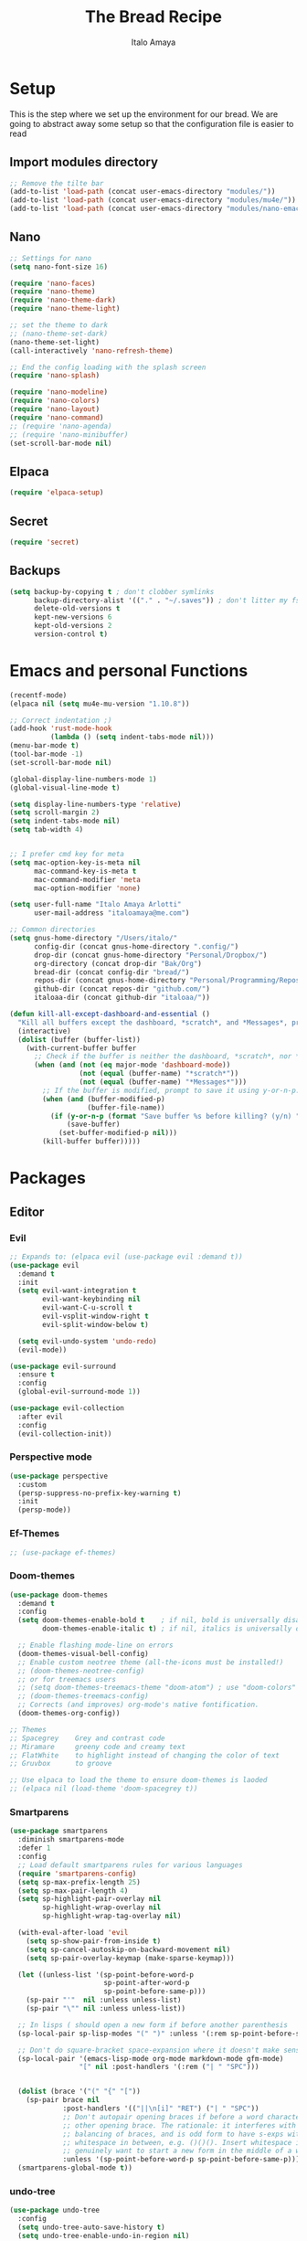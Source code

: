 #+title: The Bread Recipe
#+AUTHOR: Italo Amaya
#+Description: This is my personal emacs config. I have called it bread :) I used DT's configuration to start out and make my own. Now this configuration has code of rougier/nano-emacs which looked so nice I decided to implement it in my configuration and from everywhere.

* Setup
This is the step where we set up the environment for our bread. We are going to abstract away some setup so that the configuration file is easier to read
** Import modules directory
#+begin_src emacs-lisp
;; Remove the tilte bar
(add-to-list 'load-path (concat user-emacs-directory "modules/"))
(add-to-list 'load-path (concat user-emacs-directory "modules/mu4e/"))
(add-to-list 'load-path (concat user-emacs-directory "modules/nano-emacs/"))
#+end_src

** Nano
#+begin_src emacs-lisp
;; Settings for nano
(setq nano-font-size 16)

(require 'nano-faces)
(require 'nano-theme)
(require 'nano-theme-dark)
(require 'nano-theme-light)

;; set the theme to dark
;; (nano-theme-set-dark)
(nano-theme-set-light)
(call-interactively 'nano-refresh-theme)

;; End the config loading with the splash screen
(require 'nano-splash)

(require 'nano-modeline)
(require 'nano-colors)
(require 'nano-layout)
(require 'nano-command)
;; (require 'nano-agenda)
;; (require 'nano-minibuffer)
(set-scroll-bar-mode nil)
#+end_src

** Elpaca
#+begin_src emacs-lisp
(require 'elpaca-setup)
#+end_src
** Secret
#+begin_src emacs-lisp
(require 'secret)
#+end_src
** Backups
#+begin_src emacs-lisp
(setq backup-by-copying t ; don't clobber symlinks
      backup-directory-alist '(("." . "~/.saves")) ; don't litter my fs tree
      delete-old-versions t
      kept-new-versions 6
      kept-old-versions 2
      version-control t)
#+end_src

* Emacs and personal Functions
#+begin_src emacs-lisp
(recentf-mode)
(elpaca nil (setq mu4e-mu-version "1.10.8"))

;; Correct indentation ;)
(add-hook 'rust-mode-hook
          (lambda () (setq indent-tabs-mode nil)))
(menu-bar-mode t)
(tool-bar-mode -1)
(set-scroll-bar-mode nil)

(global-display-line-numbers-mode 1)
(global-visual-line-mode t)

(setq display-line-numbers-type 'relative)
(setq scroll-margin 2)
(setq indent-tabs-mode nil)
(setq tab-width 4)


;; I prefer cmd key for meta
(setq mac-option-key-is-meta nil
      mac-command-key-is-meta t
      mac-command-modifier 'meta
      mac-option-modifier 'none)

(setq user-full-name "Italo Amaya Arlotti"
      user-mail-address "italoamaya@me.com")

;; Common directories
(setq gnus-home-directory "/Users/italo/"
      config-dir (concat gnus-home-directory ".config/")
      drop-dir (concat gnus-home-directory "Personal/Dropbox/")
      org-directory (concat drop-dir "Bak/Org")
      bread-dir (concat config-dir "bread/")
      repos-dir (concat gnus-home-directory "Personal/Programming/Repos/")
      github-dir (concat repos-dir "github.com/")
      italoaa-dir (concat github-dir "italoaa/"))

(defun kill-all-except-dashboard-and-essential ()
  "Kill all buffers except the dashboard, *scratch*, and *Messages*, prompting to save unsaved buffers with y or n."
  (interactive)
  (dolist (buffer (buffer-list))
    (with-current-buffer buffer
      ;; Check if the buffer is neither the dashboard, *scratch*, nor *Messages*.
      (when (and (not (eq major-mode 'dashboard-mode))
                 (not (equal (buffer-name) "*scratch*"))
                 (not (equal (buffer-name) "*Messages*")))
        ;; If the buffer is modified, prompt to save it using y-or-n-p.
        (when (and (buffer-modified-p)
                   (buffer-file-name))
          (if (y-or-n-p (format "Save buffer %s before killing? (y/n) " (buffer-name)))
              (save-buffer)
            (set-buffer-modified-p nil)))
        (kill-buffer buffer)))))

#+end_src

* Packages
** Editor
*** Evil
#+begin_src emacs-lisp
;; Expands to: (elpaca evil (use-package evil :demand t))
(use-package evil
  :demand t
  :init
  (setq evil-want-integration t
        evil-want-keybinding nil
        evil-want-C-u-scroll t
        evil-vsplit-window-right t
        evil-split-window-below t)

  (setq evil-undo-system 'undo-redo)
  (evil-mode))

(use-package evil-surround
  :ensure t
  :config
  (global-evil-surround-mode 1))

(use-package evil-collection
  :after evil
  :config
  (evil-collection-init))
#+end_src
*** Perspective mode
#+begin_src emacs-lisp
(use-package perspective
  :custom
  (persp-suppress-no-prefix-key-warning t)
  :init
  (persp-mode))
#+end_src
*** Ef-Themes
#+begin_src emacs-lisp
;; (use-package ef-themes)
#+end_src
*** Doom-themes
#+begin_src emacs-lisp
(use-package doom-themes
  :demand t
  :config
  (setq doom-themes-enable-bold t    ; if nil, bold is universally disabled
        doom-themes-enable-italic t) ; if nil, italics is universally disabled

  ;; Enable flashing mode-line on errors
  (doom-themes-visual-bell-config)
  ;; Enable custom neotree theme (all-the-icons must be installed!)
  ;; (doom-themes-neotree-config)
  ;; or for treemacs users
  ;; (setq doom-themes-treemacs-theme "doom-atom") ; use "doom-colors" for less minimal icon theme
  ;; (doom-themes-treemacs-config)
  ;; Corrects (and improves) org-mode's native fontification.
  (doom-themes-org-config))

;; Themes
;; Spacegrey    Grey and contrast code
;; Miramare     greeny code and creamy text
;; FlatWhite    to highlight instead of changing the color of text
;; Gruvbox      to groove

;; Use elpaca to load the theme to ensure doom-themes is laoded
;; (elpaca nil (load-theme 'doom-spacegrey t))

#+end_src

*** Smartparens
#+begin_src emacs-lisp
(use-package smartparens
  :diminish smartparens-mode
  :defer 1
  :config
  ;; Load default smartparens rules for various languages
  (require 'smartparens-config)
  (setq sp-max-prefix-length 25)
  (setq sp-max-pair-length 4)
  (setq sp-highlight-pair-overlay nil
        sp-highlight-wrap-overlay nil
        sp-highlight-wrap-tag-overlay nil)

  (with-eval-after-load 'evil
    (setq sp-show-pair-from-inside t)
    (setq sp-cancel-autoskip-on-backward-movement nil)
    (setq sp-pair-overlay-keymap (make-sparse-keymap)))

  (let ((unless-list '(sp-point-before-word-p
                       sp-point-after-word-p
                       sp-point-before-same-p)))
    (sp-pair "'"  nil :unless unless-list)
    (sp-pair "\"" nil :unless unless-list))

  ;; In lisps ( should open a new form if before another parenthesis
  (sp-local-pair sp-lisp-modes "(" ")" :unless '(:rem sp-point-before-same-p))

  ;; Don't do square-bracket space-expansion where it doesn't make sense to
  (sp-local-pair '(emacs-lisp-mode org-mode markdown-mode gfm-mode)
                 "[" nil :post-handlers '(:rem ("| " "SPC")))


  (dolist (brace '("(" "{" "["))
    (sp-pair brace nil
             :post-handlers '(("||\n[i]" "RET") ("| " "SPC"))
             ;; Don't autopair opening braces if before a word character or
             ;; other opening brace. The rationale: it interferes with manual
             ;; balancing of braces, and is odd form to have s-exps with no
             ;; whitespace in between, e.g. ()()(). Insert whitespace if
             ;; genuinely want to start a new form in the middle of a word.
             :unless '(sp-point-before-word-p sp-point-before-same-p)))
  (smartparens-global-mode t))

#+end_src

*** undo-tree
#+begin_src emacs-lisp
(use-package undo-tree
  :config
  (setq undo-tree-auto-save-history t)
  (setq undo-tree-enable-undo-in-region nil)
  (setq undo-tree-history-directory-alist '(("." . "~/.config/bread/undo")))
  (define-key evil-normal-state-map (kbd "u") 'undo-tree-undo)
  (define-key evil-normal-state-map (kbd "C-r") 'undo-tree-redo)
  (global-undo-tree-mode 1))
#+end_src
*** Projectile
#+begin_src emacs-lisp
(use-package projectile
  :config
  (projectile-mode 1))

(use-package ag)
(use-package rg)
#+end_src
*** Dired
#+begin_src emacs-lisp
(use-package dired-open
  :config
  (setq dired-open-extensions '(("mkv" . "mpv")
                                ("mp4" . "mpv"))))

(add-hook 'dired-mode-hook 'auto-revert-mode)

(with-eval-after-load 'dired
  (with-eval-after-load 'evil
    ;;(define-key dired-mode-map (kbd "M-p") 'peep-dired)
    (evil-define-key 'normal dired-mode-map (kbd "h") 'dired-up-directory)
    (evil-define-key 'normal dired-mode-map (kbd "l") 'dired-open-file) ; use dired-find-file instead if not using dired-open package
    (evil-define-key 'normal peep-dired-mode-map (kbd "j") 'peep-dired-next-file)
    (evil-define-key 'normal peep-dired-mode-map (kbd "k") 'peep-dired-prev-file)))

(use-package peep-dired
  :after dired
  :hook (evil-normalize-keymaps . peep-dired-hook))
#+end_src
*** Diminish
#+begin_src emacs-lisp
(use-package diminish)
#+end_src
*** magit
#+begin_src emacs-lisp
(use-package magit)
#+end_src
*** hl-todo
#+begin_src emacs-lisp
(use-package hl-todo
  :config
  (global-hl-todo-mode))

#+end_src
*** Vterm
#+begin_src emacs-lisp
(use-package vterm
  :init
  (setq vterm-shell "/usr/local/bin/fish"))

#+end_src
*** Exec path
#+begin_src emacs-lisp
(use-package exec-path-from-shell
 :custom
 (shell-file-name "/usr/local/bin/fish" "This is necessary because some Emacs install overwrite this variable")
 (exec-path-from-shell-variables '("PATH" "MANPATH" "PKG_CONFIG_PATH") "This adds PKG_CONFIG_PATH to the list of variables to grab. I prefer to set the list explicitly so I know exactly what is getting pulled in.")
 :init
 (if (string-equal system-type "darwin")
    (exec-path-from-shell-initialize)))
#+end_src
*** tramp
#+begin_src emacs-lisp
(setq tramp-default-method "ssh")
#+end_src

*** Folding
#+begin_src emacs-lisp

#+end_src
*** EIN
#+begin_src emacs-lisp
(use-package ein)
#+end_src
*** Rest Client
#+begin_src emacs-lisp
(use-package restclient)

#+end_src
** Visual
*** Dashboard
#+begin_src emacs-lisp
(use-package dashboard
  :demand t
  :init
  ;; (setq initial-buffer-choice 'dashboard-open)
  (setq dashboard-set-heading-icons t)
  (setq dashboard-set-file-icons t)
  (setq dashboard-banner-logo-title "Fresh Baked Bread")
  ;;(setq dashboard-startup-banner 'logo) ;; use standard emacs logo as banner
  (setq dashboard-startup-banner (concat user-emacs-directory "bread-logo.png"))  ;; use custom image as banner
  (setq dashboard-center-content t)
  (setq dashboard-items '((recents . 5)
                          (projects . 3)
                          ))
  :custom
  (dashboard-modify-heading-icons '((recents . "file-text")
                            (bookmarks . "book")))
  ;;:config
  ;;(dashboard-setup-startup-hook)
)

#+end_src
*** trasparency
#+begin_src emacs-lisp
(defun transparency (value)
  "Sets the transparency of the frame window. 0=transparent/100=opaque"
  (interactive "nTransparency Value 0 - 100 opaque:")
  (set-frame-parameter (selected-frame) 'alpha value))
#+end_src
*** Olivetti
#+begin_src emacs-lisp
(use-package olivetti
  :after org
  :init
  (setq olivetti-body-width 140)
  ;; :hook (org-mode . olivetti-mode)
  :config
  (display-line-numbers-mode 0))
#+end_src
*** All the icons
#+begin_src emacs-lisp
(use-package all-the-icons
  :demand t
  :if (display-graphic-p))

(use-package all-the-icons-dired
  :hook (dired-mode . (lambda () (all-the-icons-dired-mode t))))
#+end_src
*** Doom modeline
#+begin_src emacs-lisp
(use-package doom-modeline
  :demand t
  ;; :init (doom-modeline-mode 1)
  :config
  (setq doom-modeline-height 35      ;; sets modeline height
        doom-modeline-bar-width 5    ;; sets right bar width
        doom-modeline-buffer-file-name-style 'file-name
        doom-modeline-persp-name t   ;; adds perspective name to modeline
        doom-modeline-persp-icon nil
        doom-modeline-major-mode-color-icon t
        doom-modeline-modal t)) ;; adds folder icon next to persp name

;; How to display icons correctly?

;; nerd-icons are necessary. Then run M-x nerd-icons-install-fonts to install the resource fonts. On Windows, the fonts should be installed manually. nerd-icons supports both GUI and TUI.
#+end_src
*** Rainbow mode
#+begin_src emacs-lisp
(use-package rainbow-mode
  :diminish
  :hook org-mode prog-mode)
#+end_src
*** which-key
#+begin_src emacs-lisp
(use-package which-key
  :init
  (which-key-mode 1)
  :diminish
  :config
  (setq which-key-side-window-location 'bottom
        which-key-sort-order #'which-key-key-order-alpha
        which-key-allow-imprecise-window-fit nil
        which-key-sort-uppercase-first nil
        which-key-add-column-padding 1
        which-key-max-display-columns nil
        which-key-min-display-lines 6
        which-key-side-window-slot -10
        which-key-side-window-max-height 0.25
        which-key-idle-delay 0.8
        which-key-max-description-length 25
        which-key-allow-imprecise-window-fit nil
        which-key-separator " → " ))
#+end_src
*** Popper mode
#+begin_src emacs-lisp
(use-package popper
  :ensure t ; or :straight t
  :init
  (setq popper-reference-buffers
	'("\\*Messages\\*"
	  "Output\\*$"
	  "\\*Async Shell Command\\*"
	  help-mode
	  compilation-mode))
  ;; Match eshell, shell, term and/or vterm buffers
  (setq popper-reference-buffers
	(append popper-reference-buffers
		'("^\\*eshell.*\\*$" eshell-mode ;eshell as a popup
		  "^\\*shell.*\\*$"  shell-mode  ;shell as a popup
		  "^\\*term.*\\*$"   term-mode   ;term as a popup
		  "^\\*vterm.*\\*$"  vterm-mode  ;vterm as a popup
		  )))
  
  (setq popper-group-function #'popper-group-by-projectile) ; projectile projects
  (setq popper-display-control t)  ;This is the DEFAULT behavior
  (popper-mode +1)
  (popper-echo-mode +1)
  :config
  (add-to-list 'display-buffer-alist
	       '("\\*Compilation\\*"
		 (display-buffer-in-side-window)
		 (side . right)
		 (window-width . 80)))
  )
#+end_src
*** Svg tag mode
#+begin_src emacs-lisp
(use-package svg-tag-mode)
#+end_src
*** Yeetube
#+begin_src emacs-lisp
(use-package yeetube
 :elpaca (:host github :repo "https://git.thanosapollo.org/yeetube")
 :config
 )
#+end_src

#+RESULTS:

** General (keybindings)
The keybindings of emacs is like the flour of the bread. Because I come from doom emacs these follow the keybindings from DT's configuration who is also a doom emacs user! [[https://gitlab.com/dwt1/configuring-emacs/-/blob/main/06-cleaning-up-the-config/config.org?ref_type=heads#evil][Original config]].
 
#+begin_src emacs-lisp
(elpaca nil (define-key evil-insert-state-map (kbd " ") 'org-roam-node-insert))


(use-package general
  :config
  (general-evil-setup)

  ;; THis is to go up and down in wrapped lines
  (evil-global-set-key 'motion "j" 'evil-next-visual-line)
  (evil-global-set-key 'motion "k" 'evil-previous-visual-line)

  ;; Popper
  (evil-global-set-key 'normal (kbd "C-t") 'popper-toggle)
  (evil-global-set-key 'insert (kbd "C-t") 'popper-toggle)
  (evil-global-set-key 'normal (kbd "C-<tab>") 'popper-cycle)

  ;; Auto complete with C-SPC
  (evil-global-set-key 'insert (kbd "C-SPC") 'company-complete-common)
  (evil-global-set-key 'normal "\C-s" 'consult-line)
  (elpaca nil (define-key evil-insert-state-map (kbd " ") 'org-roam-node-insert))

  (defun rk/copilot-tab ()
    "Tab command that will complet with copilot if a completion is
available. Otherwise will try company, yasnippet or normal
tab-indent."
    (interactive)
    (or (copilot-accept-completion)
        (indent-for-tab-command)))

  (evil-define-key 'insert copilot-mode-map (kbd "ç") 'copilot-accept-completion)
  (evil-define-key 'insert copilot-mode-map (kbd "<tab>") #'rk/copilot-tab)

  (general-def mu4e-headers-mode-map
    "r" '(mu4e-view-mark-for-read :wk "Mark as read"))

  ;; set up 'RET' as a secondary menu
  (general-create-definer flour/ret-keys
    :states '(normal)
    :keymaps 'org-mode-map
    :prefix "RET"
    :glbal-prefix "C-RET")

  (flour/ret-keys
    "l" '(org-latex-preview :wk "preview latex fragments")
    "s" '(jinx-correct :wk "flyspell Correct word")
    "RET" '(org-open-at-point :wk "org open at point")
    "i" '(org-toggle-inline-images :wk "Show inline images")
    "x" '(org-babel-execute-src-block :wk "Execute a src code block")
    )

  (general-create-definer flour/leader-keys
    :states '(normal insert visual emacs)
    :keymaps 'override
    :prefix "SPC" ;; set leader
    :global-prefix "∫") ;; access leader in insert mode

  (flour/leader-keys
    "SPC" '(find-file :wk "Projectile find file")
    "RET" '(evil-ret :wk "Evil ret")
    "." '(find-file :wk "Find file")
    "j" '(next-buffer :wk "next buffer")
    "k" '(previous-buffer :wk "next buffer")
    "c" '(compile :wk "compile")
    "x" '(org-capture :wk "Org capture")
    "s" '(ff-find-other-file :wk "next buffer")
    "/" '(comment-line :wk "Comment lines"))

  (flour/leader-keys
    "TAB" '(:ignore t :wk "Perspectives")
    "TAB b" '(persp-ivy-switch-buffer :wk "Switch buffer")
    "TAB l" '(persp-switch :wk "Switch Perspective")
    "TAB k" '(persp-switch :wk "Kill Perspective")
    )

  (flour/leader-keys
    "f R" '((lambda () (interactive) (find-file italoaa-dir)) :wk "Find Project")
    "f C" '((lambda () (interactive) (find-file config-dir)) :wk "Find Config")
    "f c" '((lambda () (interactive) (find-file "~/.config/bread/config.org")) :wk "Edit emacs config")
    "f r" '(consult-recent-file :wk "Find recent files")
    "f b" '(consult-buffer :wk "Find buffer")
    )

  (flour/leader-keys
    "b" '(:ignore t :wk "Bookmarks/Buffers")
    "b c" '(clone-indirect-buffer :wk "Create indirect buffer copy in a split")
    "b C" '(clone-indirect-buffer-other-window :wk "Clone indirect buffer in new window")
    "b d" '(bookmark-delete :wk "Delete bookmark")
    "b i" '(ibuffer :wk "Ibuffer")
    "b k" '(kill-this-buffer :wk "Kill this buffer")
    "b K" '(kill-all-except-dashboard-and-essential :wk "Kill All except escential")
    "b l" '(list-bookmarks :wk "List bookmarks")
    "b m" '(bookmark-set :wk "Set bookmark")
    "b n" '(next-buffer :wk "Next buffer")
    "b p" '(previous-buffer :wk "Previous buffer")
    "b r" '(revert-buffer :wk "Reload buffer")
    "b R" '(rename-buffer :wk "Rename buffer")
    "b s" '(basic-save-buffer :wk "Save buffer")
    "b S" '(save-some-buffers :wk "Save multiple buffers")
    "b w" '(bookmark-save :wk "Save current bookmarks to bookmark file"))

  (flour/leader-keys
    "y" '(:ignore t :wk "Yeetube")
    "y RET" '(yeetube-play :wk "Play video")
    "y d" '(yeetube-download-video :wk "Download video")
    "y b" '(yeetube-play-saved-video :wk "Play saved video")
    "y B" '(yeetube-save-video :wk "Save video")
    "y x" '(yeetube-remove-saved-video :wk "Remove saved video")
    "y /" '(yeetube-search :wk "Search")
    "y 0" '(yeetube-toggle-video :wk "Toggle video"))

  (flour/leader-keys
    "d" '(:ignore t :wk "Dired")
    "d d" '(dired :wk "Open dired")
    "d j" '(dired-jump :wk "Dired jump to current")
    "d n" '(neotree-dir :wk "Open directory in neotree")
    "d p" '(peep-dired :wk "Peep-dired"))

  (flour/leader-keys
    "e" '(:ignore t :wk "Eshell/Evaluate")
    "e b" '(eval-buffer :wk "Evaluate elisp in buffer")
    "e d" '(eval-defun :wk "Evaluate defun containing or after point")
    "e e" '(eval-expression :wk "Evaluate and elisp expression")
    "e h" '(counsel-esh-history :which-key "Eshell history")
    "e l" '(eval-last-sexp :wk "Evaluate elisp expression before point")
    "e r" '(eval-region :wk "Evaluate elisp in region")
    "e s" '(eshell :which-key "Eshell"))

  (flour/leader-keys
    "h" '(:ignore t :wk "Help")
    "h a" '(counsel-apropos :wk "Apropos")
    "h b" '(describe-bindings :wk "Describe bindings")
    "h c" '(describe-char :wk "Describe character under cursor")
    "h d" '(:ignore t :wk "Emacs documentation")
    "h d a" '(about-emacs :wk "About Emacs")
    "h d d" '(view-emacs-debugging :wk "View Emacs debugging")
    "h d f" '(view-emacs-FAQ :wk "View Emacs FAQ")
    "h d m" '(info-emacs-manual :wk "The Emacs manual")
    "h d n" '(view-emacs-news :wk "View Emacs news")
    "h d o" '(describe-distribution :wk "How to obtain Emacs")
    "h d p" '(view-emacs-problems :wk "View Emacs problems")
    "h d t" '(view-emacs-todo :wk "View Emacs todo")
    "h d w" '(describe-no-warranty :wk "Describe no warranty")
    "h e" '(view-echo-area-messages :wk "View echo area messages")
    "h f" '(describe-function :wk "Describe function")
    "h F" '(describe-face :wk "Describe face")
    "h g" '(describe-gnu-project :wk "Describe GNU Project")
    "h i" '(info :wk "Info")
    "h I" '(describe-input-method :wk "Describe input method")
    "h k" '(describe-key :wk "Describe key")
    "h l" '(view-lossage :wk "Display recent keystrokes and the commands run")
    "h L" '(describe-language-environment :wk "Describe language environment")
    "h m" '(describe-mode :wk "Describe mode")
    "h r" '(:ignore t :wk "Reload")
    "h r r" '((lambda () (interactive)
                (load-file "~/.config/emacs/init.el")
                (ignore (elpaca-process-queues)))
              :wk "Reload emacs config")
    "h t" '(load-theme :wk "Load theme")
    "h v" '(describe-variable :wk "Describe variable")
    "h w" '(where-is :wk "Prints keybinding for command if set")
    "h x" '(describe-command :wk "Display full documentation for command"))

  (flour/leader-keys
    "m" '(:ignore t :wk "Org")
    "m a" '(org-agenda :wk "Org agenda")
    "m e" '(org-export-dispatch :wk "Org export dispatch")
    "m i" '(org-toggle-item :wk "Org toggle item")
    "m t" '(org-todo :wk "Org todo")
    "m B" '(org-babel-tangle :wk "Org babel tangle")
    "m T" '(org-todo-list :wk "Org todo list")

    "m c" '(:ignore t :wk "Org Clock")
    "m c i" '(org-clock-in :wk "Org clock in")
    "m c o" '(org-clock-out :wk "Org clock out")
    "m c g" '(org-clock-goto :wk "Org clock goto")
    "m c r" '(org-clock-report :wk "Org clock report")
    )

  (flour/leader-keys
    "m b" '(:ignore t :wk "Tables")
    "m b -" '(org-table-insert-hline :wk "Insert hline in table"))

  (flour/leader-keys
    "m d" '(:ignore t :wk "Date/deadline")
    "m d t" '(org-time-stamp :wk "Org time stamp"))

  (flour/leader-keys
    "p" '(projectile-command-map :wk "Projectile"))

  (flour/leader-keys
    "t" '(:ignore t :wk "Toggle")
    "t f" '(flycheck-mode :wk "Toggle flycheck")
    "t l" '(display-line-numbers-mode :wk "Toggle line numbers")
    "t r" '(rainbow-mode :wk "Toggle rainbow mode")
    "t t" '(visual-line-mode :wk "Toggle truncated lines")
    "t i" '(org-toggle-inline-images :wk "toggle inline images"))

  (flour/leader-keys
    "f" '(:ignore t :wk "File")
    "f s" #'save-buffer)

  (flour/leader-keys
    "n" '(:ignore t :wk "Roam notes")
    "n i" '(org-roam-node-insert :wk "Insert node at point")
    "n u" '(org-roam-ui-open :wk "Insert node at point")
    "n p" '(org-download-clipboard :wk "Paste Image from clipboard")
    "n a" '(org-roam-alias-add :wk "Add an alias")
    "n t" '(org-roam-tag-add :wk "Add a tag")
    "n T" '(org-roam-tag-remove :wk "Remove a tag")
    "n A" '(org-roam-alias-remove :wk "Remove an alias")
    "n s" '(org-narrow-to-subtree :wk "Narrow focus to subtree")
    "n w" '(widen :wk "Widen focus")
    "n f" '(org-roam-node-find :wk "Find node"))

  (flour/leader-keys
    "l" '(:ignore t :wk "Windows")
    ;; Window splits
    "l r" '(lsp-rename :wk "Lsp Rename")
    "l R" '(lsp-find-references :wk "Lsp Find references")
    "l d" '(lsp-find-definition :wk "Lsp Find definitioin")
    "l D" '(lsp-find-declaration :wk "Lsp Find declaration")
    )

  (flour/leader-keys
    "w" '(:ignore t :wk "Windows")
    ;; Window splits
    "w c" '(evil-window-delete :wk "Close window")
    "w n" '(evil-window-new :wk "New window")
    "w s" '(evil-window-split :wk "Horizontal split window")
    "w v" '(evil-window-vsplit :wk "Vertical split window")
    ;; Window motions
    "w h" '(evil-window-left :wk "Window left")
    "w j" '(evil-window-down :wk "Window down")
    "w k" '(evil-window-up :wk "Window up")
    "w l" '(evil-window-right :wk "Window right")
    "w w" '(evil-window-next :wk "Goto next window")
    ;; Move Windows
    "w H" '(buf-move-left :wk "Buffer move left")
    "w J" '(buf-move-down :wk "Buffer move down")
    "w K" '(buf-move-up :wk "Buffer move up")
    "w L" '(buf-move-right :wk "Buffer move right"))

  (flour/leader-keys
    "g" '(:ignore t :wk "Git")
    "g g" '(magit :wk "Magit"))

  ;;   (general-define-key
  ;;    :state '(normal vis)
  ;;    "u" '(nil)
  ;;    "C-r" 'undo-tree-redo)

  (general-define-key)
  )

;; (evil-define-key 'normal dired-mode-map (kbd "C-u") #'evil-scroll-up)
#+end_src

#+RESULTS:

** Completion and lsp
*** Jinx
#+begin_src emacs-lisp
(use-package jinx
  :hook (emacs-startup . global-jinx-mode))
#+end_src
*** Cape
#+begin_src emacs-lisp
(use-package cape
  ;; Bind dedicated completion commands
  ;; Alternative prefix keys: C-c p, M-p, M-+, ...
  ;;:bind (("C-c p p" . completion-at-point) ;; capf
  ;;       ("C-c p t" . complete-tag)        ;; etags
  ;;       ("C-c p d" . cape-dabbrev)        ;; or dabbrev-completion
  ;;       ("C-c p h" . cape-history)
  ;;       ("C-c p f" . cape-file)
  ;;       ("C-c p k" . cape-keyword)
  ;;       ("C-c p s" . cape-elisp-symbol)
  ;;       ("C-c p e" . cape-elisp-block)
  ;;       ("C-c p a" . cape-abbrev)
  ;;       ("C-c p l" . cape-line)
  ;;       ("C-c p w" . cape-dict)
  ;;       ("C-c p :" . cape-emoji)
  ;;       ("C-c p \\" . cape-tex)
  ;;       ("C-c p _" . cape-tex)
  ;;       ("C-c p ^" . cape-tex)
  ;;       ("C-c p &" . cape-sgml)
  ;;       ("C-c p r" . cape-rfc1345))
  :init
  ;; Add to the global default value of `completion-at-point-functions' which is
  ;; used by `completion-at-point'.  The order of the functions matters, the
  ;; first function returning a result wins.  Note that the list of buffer-local
  ;; completion functions takes precedence over the global list.
  (add-to-list 'completion-at-point-functions #'cape-dabbrev)
  (add-to-list 'completion-at-point-functions #'cape-file)
  (add-to-list 'completion-at-point-functions #'cape-elisp-block)
  ;;(add-to-list 'completion-at-point-functions #'cape-history)
  ;;(add-to-list 'completion-at-point-functions #'cape-keyword)
  ;;(add-to-list 'completion-at-point-functions #'cape-tex)
  ;;(add-to-list 'completion-at-point-functions #'cape-sgml)
  ;;(add-to-list 'completion-at-point-functions #'cape-rfc1345)
  ;;(add-to-list 'completion-at-point-functions #'cape-abbrev)
  ;;(add-to-list 'completion-at-point-functions #'cape-dict)
  ;;(add-to-list 'completion-at-point-functions #'cape-elisp-symbol)
  ;;(add-to-list 'completion-at-point-functions #'cape-line)
)

#+end_src
*** Vertico consult and marginalia 
#+begin_src emacs-lisp
(use-package vertico
  :init
  (vertico-mode)

  ;; Different scroll margin
  ;; (setq vertico-scroll-margin 0)

  ;; Show more candidates
  ;; (setq vertico-count 20)

  ;; Grow and shrink the Vertico minibuffer
  (setq vertico-resize t)

  ;; Optionally enable cycling for `vertico-next' and `vertico-previous'.
  ;; (setq vertico-cycle t)
  )

(use-package nano-vertico
 :elpaca (:host github :repo "rougier/nano-vertico" :files ("nano-vertico.el"))
 :ensure t
 :config
 ;; (nano-vertico-mode 1)
)

(use-package consult
  ;; Enable automatic preview at point in the *Completions* buffer. This is
  ;; relevant when you use the default completion UI.
  :hook (completion-list-mode . consult-preview-at-point-mode)

  ;; The :init configuration is always executed (Not lazy)
  :init

  ;; Optionally configure the register formatting. This improves the register
  ;; preview for `consult-register', `consult-register-load',
  ;; `consult-register-store' and the Emacs built-ins.
  (setq register-preview-delay 0.5
        register-preview-function #'consult-register-format)

  ;; Optionally tweak the register preview window.
  ;; This adds thin lines, sorting and hides the mode line of the window.
  (advice-add #'register-preview :override #'consult-register-window)

  ;; Use Consult to select xref locations with preview
  (setq xref-show-xrefs-function #'consult-xref
        xref-show-definitions-function #'consult-xref)

  ;; Configure other variables and modes in the :config section,
  ;; after lazily loading the package.
  :config

  ;; Optionally configure preview. The default value
  ;; is 'any, such that any key triggers the preview.
  ;; (setq consult-preview-key 'any)
  ;; (setq consult-preview-key "M-.")
  ;; (setq consult-preview-key '("S-<down>" "S-<up>"))
  ;; For some commands and buffer sources it is useful to configure the
  ;; :preview-key on a per-command basis using the `consult-customize' macro.
  (consult-customize
   consult-theme :preview-key '(:debounce 0.2 any)
   consult-ripgrep consult-git-grep consult-grep
   consult-bookmark consult-recent-file consult-xref
   consult--source-bookmark consult--source-file-register
   consult--source-recent-file consult--source-project-recent-file
   ;; :preview-key "M-."
   :preview-key '(:debounce 0.4 any))

  ;; Optionally configure the narrowing key.
  ;; Both < and C-+ work reasonably well.
  (setq consult-narrow-key "<") ;; "C-+"

  ;; Optionally make narrowing help available in the minibuffer.
  ;; You may want to use `embark-prefix-help-command' or which-key instead.
  ;; (define-key consult-narrow-map (vconcat consult-narrow-key "?") #'consult-narrow-help)

  ;; By default `consult-project-function' uses `project-root' from project.el.
  ;; Optionally configure a different project root function.
  (autoload 'projectile-project-root "projectile")
  (setq consult-project-function (lambda (_) (projectile-project-root)))
  )

;; Enable rich annotations using the Marginalia package
(use-package marginalia
  ;; Bind `marginalia-cycle' locally in the minibuffer.  To make the binding
  ;; available in the *Completions* buffer, add it to the
  ;; `completion-list-mode-map'.
  ;; :bind (:map minibuffer-local-map
  ;;       ("M-A" . marginalia-cycle))

  ;; The :init section is always executed.
  :init

  ;; Marginalia must be activated in the :init section of use-package such that
  ;; the mode gets enabled right away. Note that this forces loading the
  ;; package.
  (marginalia-mode))

(use-package orderless
  :init
  ;; Configure a custom style dispatcher (see the Consult wiki)
  ;; (setq orderless-style-dispatchers '(+orderless-consult-dispatch orderless-affix-dispatch)
  ;;       orderless-component-separator #'orderless-escapable-split-on-space)
  (setq completion-styles '(orderless basic)
        completion-category-defaults nil
        completion-category-overrides '((file (styles partial-completion)))))
#+end_src
*** Company
#+begin_src emacs-lisp
(use-package company
  :defer 2
  :diminish
  :config
  (setq company-backends
        '((company-capf company-dabbrev-code company-keywords)
          company-files
          company-dabbrev
          company-bbdb
          company-semantic
          company-cmake
          company-clang
          (company-gtags company-etags)
          company-oddmuse))
  :custom
  (company-minimum-prefix-length 3)
  (company-show-numbers t)
  (company-tooltip-align-annotations 't)
  ;; Different scroll margin
  ;;(setq vertico-scroll-margin 0)

  (global-company-mode t))

(use-package company-box
  :after company
  :diminish
  :hook (company-mode-hook . company-box-mode))

#+end_src
*** ya-snippets
#+begin_src emacs-lisp
(use-package yasnippet
  :demand t
  :config
  (yas-global-mode 1)
  (yas-minor-mode-on))
(use-package yasnippet-snippets
  :demand t)
#+end_src
*** lsp
#+begin_src emacs-lisp
(use-package lsp-mode
  :init
  ;; set prefix for lsp-command-keymap (few alternatives - "C-l", "C-c l")
  (setq lsp-keymap-prefix "C-c l")
  (setq lsp-headerline-breadcrumb-enable nil)
  :hook (;; replace XXX-mode with concrete major-mode(e. g. python-mode)
         (python-mode . lsp)
         (rust-mode . lsp)
         ;; if you want which-key integration
         (lsp-mode . lsp-enable-which-key-integration))
  :commands lsp)
#+end_src
**** lsp-ivy
#+begin_src emacs-lisp
;;(use-package lsp-ivy :commands lsp-ivy-workspace-symbol)
#+end_src
**** dap-mode
#+begin_src emacs-lisp
(use-package dap-mode
  :after lsp-mode
  :commands dap-debug
  :hook ((python-mode . dap-ui-mode)
	 (python-mode . dap-mode))
  :config
  (require 'dap-python)
  (setq dap-python-debugger 'debugpy))
#+end_src
** Writing
*** FlyCheck
#+begin_src emacs-lisp
(use-package flycheck
  :demand t
  :defer t
  :diminish
  :init (global-flycheck-mode))
#+end_src
*** AI
#+begin_src emacs-lisp
(use-package org-ai
  :ensure t
  :commands (org-ai-mode
             org-ai-global-mode)
  :init
  (add-hook 'org-mode-hook #'org-ai-mode) ; enable org-ai in org-mode
  (org-ai-global-mode) ; installs global keybindings on C-c M-a
  :config
  ;; (setq org-ai-default-chat-model "gpt-4") ; if you are on the gpt-4 beta:
  (setq org-ai-image-directory (concat org-directory "/images"))
  (org-ai-install-yasnippets)) ; if you are using yasnippet and want `ai` snippets

(use-package copilot
  :elpaca (:host github :repo "zerolfx/copilot.el" :files ("dist" "*.el"))
  :ensure t
  :config
  (add-hook 'prog-mode-hook 'copilot-mode))
#+end_src
** Email
Still does not work
#+begin_src emacs-lisp
;; Nano is wierd
;; (require 'nano-mu4e)
(require 'mu4e)

;; Set up some common mu4e variables
(setq mail-user-agent 'mu4e-user-agent
      mu4e-maildir "/Users/italo/Mail/"
      mu4e-mu-version "1.12.1"
      mu4e-get-mail-command "mbsync gmail; mbsync icloud")

;; Contexts
(setq mu4e-contexts
      `(
      ,(make-mu4e-context
	   :name "Gmail"
	   :enter-func (lambda () (mu4e-message "Entering Gmail context"))
	   :leave-func (lambda () (mu4e-message "Leaving Gmail context"))
	   :vars '( ( user-mail-address . "italoamaya03@gmail.com")
		    ( user-full-name . "Italo Amaya" )
		    ( mu4e-compose-signature . "Italo Amaya")
		    ( mu4e-drafts-folder . "/gmail/[Gmail]/Drafts")
		    ( mu4e-sent-folder . "/gmail/[Gmail]/Sent Mail")
		    ( mu4e-trash-folder . "/gmail/[Gmail]/Trash")
		    ( mu4e-refile-folder . "/gmail/[Gmail]/All Mail")
		    )
	   :match-func (lambda (msg)
			 (when msg
			   (mu4e-message-contact-field-matches msg :to "italoamaya03@gmail.com"))))
	 ,(make-mu4e-context
	   :name "iCloud"
	   :enter-func (lambda () (mu4e-message "Entering iCloud context"))
	   :leave-func (lambda () (mu4e-message "Leaving iCloud context"))
	   :vars '( ( user-mail-address . "italoamaya@me.com")
		    ( user-full-name . "Italo Amaya" )
		    ( mu4e-compose-signature . "Italo Amaya")
		    ( mu4e-drafts-folder . "/icloud/Drafts")
		    ( mu4e-sent-folder . "/icloud/Sent Messages")
		    ( mu4e-trash-folder . "/icloud/Deleted Messages")
		    ( mu4e-refile-folder . "/icloud/Archive")
		    )
	   :match-func (lambda (msg)
			 (when msg
			   (mu4e-message-contact-field-matches msg :to "italoamaya@me.com"))))

	 )
      )
;; (setq mu4e-dashboard-file (concat mu4e-maildir "mu4e-dashboard.org"))
#+end_src

#+RESULTS:
: my-mu4e

** RSS
#+begin_src emacs-lisp
(use-package elfeed
  :config
  (setq elfeed-feeds
	'("https://sachachua.com/blog/category/emacs-news/feed/index.xml"
	  "https://irreal.org/blog/?feed=rss2"
	  "https://protesilaos.com/news.xml"
	  )))
#+end_src
* Org mode
** Variables
#+begin_src emacs-lisp
;; Unbind RET for going to links
(elpaca nil (evil-define-key 'normal evil-motion-mode-map (kbd "RET") nil))
(elpaca nil (setq org-return-follows-link t
                  org-image-actual-width nil))

;; Opens file links in the same window
(add-to-list 'org-link-frame-setup '(file . find-file))

(setq org-startup-indented t)
(setq org-edit-src-content-indentation 0)
(setq org-clock-sound (concat user-emacs-directory "bell.wav"))


(require 'org-tempo)
(require 'org-habit)
(require 'ox-extra)
(add-to-list 'org-modules 'org-habit)

#+end_src

#+RESULTS:
: org-tempo

** Org Agenda
#+begin_src emacs-lisp
(setq org-agenda-files '("~/org/Agenda/index.org" "~/org/Agenda/gcal.org" "~/org/Agenda/habits.org"))

(setq meditations-dir (concat org-directory "/meditations/"))

;; Function to generate the file path with title
(defun generate-meditation-file-path ()
  (let* ((title (read-string "Title: ")) ; Prompt for the title
         (formatted-title (replace-regexp-in-string " " "_" title)) ; Replace spaces with underscores
         (filename (concat (format-time-string "%Y-%m-%d_") formatted-title ".org"))) ; Correctly format filename
    (expand-file-name filename meditations-dir))) ; Return full path

(setq org-capture-templates
      '(("t" "Todo" entry (file+headline "~/org/Agenda/index.org" "Tasks")
         "* TODO %?\n  %i\n  %a")
        ("m" "Meditation Entry" plain (file generate-meditation-file-path)
         "#+title: %?\nEntered on %U\n\n%i\n" :empty-lines 1)
	)
)

(require 'epa-file)
(setq epg-pinentry-mode 'loopback)
(epa-file-enable)
(setq epg-gpg-program "/usr/local/bin/gpg")
(setq plstore-cache-passphrase-for-symmetric-encryption t)

(use-package org-gcal)
#+end_src
** org latex
#+begin_src emacs-lisp
(setq org-format-latex-options (plist-put org-format-latex-options :scale 2.0))
(setq org-latex-pdf-process
    '("pdflatex -interaction nonstopmode -output-directory %o %f"
        "pdflatex -interaction nonstopmode -output-directory %o %f"
        "pdflatex -interaction nonstopmode -output-directory %o %f"))
(setq org-latex-with-hyperref nil) ;; stop org adding hypersetup{author..} to latex export
#+end_src
** org roam
#+begin_src emacs-lisp
(use-package org-roam
  :config
  (org-roam-db-autosync-mode 1))
(setq org-roam-directory (concat org-directory "/roam/"))
(add-to-list 'display-buffer-alist
             '("\\*org-roam\\*"
               (display-buffer-in-direction)
               (direction . right)
               (window-width . 0.33)
               (window-height . fit-window-to-buffer)))

;; Searching for nodes now includes a tag
(setq org-roam-node-display-template
      (concat "${title:*} "
              (propertize "${tags:50}" 'face 'org-tag)))

(setq org-roam-capture-templates '(
                                   ("d" "default" plain "\n\n\n* Main\n%?\n\n* References\n" :target
                                    (file+head "%<%Y%m%d%H%M%S>-${slug}.org" "#+title: ${title}\n#+filetags: :%^{Select Tag|Physics|Math|AppliedMaths|CompSci|Job|Programming|Misc|}:\n")
                                    :unnarrowed t)
                                   ("u" "uni" plain "\n\n\n* Main\n%?\n\n* References\n" 
				    :target (file+head "%<%Y%m%d%H%M%S>-${slug}.org" "#+title: ${title}\n#+filetags: :University:%^{Select Tag|Physics|Math|AppliedMaths|CompSci|Programming}:%^{Select Uni Course|DataMining|Networks|FoLang&FinAutomata|ArtificialIntelligence|Algorithms|CompilerDesign|}:\n")
                                    :unnarrowed t)
                                   ("c" "CompSci" plain "\n\n\n* Main\n%?\n\n* References\n" :target
                                    (file+head "%<%Y%m%d%H%M%S>-${slug}.org" "#+title: ${title}\n#+filetags: :CompSci:%^{Select Further CompSci Topic|CyberSecurity|Problem}:\n")
                                    :unnarrowed t)
                                   ("r" "ref" plain "%?" :target
                                    (file+head "references/${citekey}.org" "#+title: ${title}\n")
                                    :unarrowed t)
                                   ("n" "ref + noter" plain "%?":target
                                    (file+head "references/${citekey}.org" "#+title: ${title}\n\n\n* ${title}\n:PROPERTIES:\n:Custom_ID: ${citekey}\n:URL: ${url}\n:AUTHOR: ${author-or-editor}\n:NOTER_DOCUMENT: ${file}\n:END:")
                                    :unarrowed t)
                                   ))
#+end_src
** org Roam UI
#+begin_src emacs-lisp
(use-package org-roam-ui
  :after org-roam
  :config
  (setq org-roam-ui-sync-theme t
        org-roam-ui-follow t
        org-roam-ui-update-on-save t
        org-roam-ui-open-on-start t))
#+end_src
** Evil org
#+begin_src emacs-lisp
(use-package evil-org
  :demand t
  :after org
  :hook (org-mode . (lambda () evil-org-mode))
  :config
  (require 'evil-org-agenda)
  (evil-org-agenda-set-keys))
#+end_src
** org download
#+begin_src emacs-lisp
(use-package org-download
    :after org
    :defer nil
    :custom
    (org-download-method 'directory)
    (org-download-image-dir "files")
    (org-download-heading-lvl nil)
    (org-download-timestamp "%Y%m%d-%H%M%S_")
    (org-download-image-org-width 300)
    (org-download-screenshot-method "/usr/local/bin/pngpaste %s")
    :config
    (require 'org-download)
    (org-download-enable))
#+end_src
** org appear
#+begin_src emacs-lisp
(use-package org-appear
  :commands (org-appear-mode)
  :hook (org-mode . org-appear-mode)
  :init
  (setq org-hide-emphasis-markers t        ;; A default setting that needs to be    t for org-appear
        org-appear-autoemphasis t        ;; Enable org-appear on emphasis (bold, italics, etc)
        org-appear-autolinks nil        ;; Don't enable on links
        org-appear-autosubmarkers t))    ;; Enable on subscript and superscript
#+end_src
** org bullets
#+begin_src emacs-lisp
;;(use-package org-bullets
;;    :hook (org-mode . org-bullets-mode)
;;    :custom
;;    (add-hook 'org-mode-hook (lambda () (org-bullets-mode 1)))
;;    (org-bullets-bullet-list '("◉" "○" "■" "◆" "▲" "▶")))
#+end_src
** org Babel
#+begin_src emacs-lisp
(org-babel-do-load-languages
 'org-babel-load-languages
 '((shell . t) (python . t) (emacs-lisp . t) (C . t)))

(setq org-confirm-babel-evaluate nil)
#+end_src
** org modern
#+begin_src emacs-lisp
(use-package org-modern
  :after org
  :config
  (set-face-attribute 'org-modern-label nil
                      :height 150)
  (global-org-modern-mode))
#+end_src
** org present
#+begin_src emacs-lisp
(use-package org-present)
#+end_src
** org journal
#+begin_src emacs-lisp
(use-package org-journal
  :config
  (setq org-journal-date-prefix "#+TITLE: "
        org-journal-dir (concat org-directory "/journal/")
        org-journal-date-format "%a, %d-%m-%Y"
        org-journal-file-format "%d-%m-%Y.org"
        org-journal-time-prefix "* ")
  )
#+end_src
** ob Async
#+begin_src emacs-lisp
(use-package ob-async)
#+end_src
* Languages 
** Rust [0/3]
#+begin_src emacs-lisp
(use-package rust-mode
  :config
  (setq rust-format-on-save t
	rust-rustfmt-bin "/Users/italo/.cargo/bin/rustfmt"
	rust-cargo-bin "/Users/italo/.cargo/bin/cargo"))

(add-hook 'rust-mode-hook 'lsp-deferred) ;; Load lsp when in a rust buffer
#+end_src
*** TODO Rustic
*** TODO Keybindings
- rust-dbg-wrap-or-unwrap
- rust-toggle-mutability
*** TODO Config
~rust-cargo-default-arguments~ set additional cargo args used for check,compile,run,test
** Treesitter
#+begin_src emacs-lisp
(require 'treesit)
(add-to-list 'treesit-language-source-alist
	     '(typescript . ("https://github.com/tree-sitter/tree-sitter-typescript" "master" "typescript/src")))
(add-to-list 'treesit-language-source-alist
	     '(tsx . ("https://github.com/tree-sitter/tree-sitter-typescript" "master" "tsx/src")))
#+end_src
** C++
#+begin_src emacs-lisp
(add-hook 'c-mode-hook 'lsp)

(add-hook 'c++-mode-hook 'lsp)

(use-package fancy-compilation)
#+end_src
** Python
#+begin_src emacs-lisp
(use-package lsp-pyright
  :demand t
  :hook (python-mode . (lambda ()
                          (require 'lsp-pyright)
                          (lsp))) ; or lsp-deferred
  :config
  (setq python-indent 4)) 

(use-package python-black
  :demand t
  :after python
  :hook (python-mode . python-black-on-save-mode)
  :config
  (setq python-black-command "/usr/local/anaconda3/bin/black"
	python-black-on-save-mode t))

#+end_src
*** Config
#+begin_src emacs-lisp
(setq python-shell-interpreter "/usr/local/anaconda3/bin/python3"
      org-babel-python-command "/usr/local/anaconda3/bin/python3"
      lsp-pyright-venv-path "/usr/local/anaconda3")
#+end_src

** html
#+begin_src emacs-lisp
(use-package emmet-mode)
#+end_src
** Lua
#+begin_src emacs-lisp
(use-package lua-mode)
#+end_src
** Yaml
#+begin_src emacs-lisp
(use-package yaml-mode)
#+end_src
** Docker
#+begin_src emacs-lisp
(use-package dockerfile-mode)
(use-package docker-compose-mode)
#+end_src
** Csv
#+begin_src emacs-lisp
(use-package csv-mode)
#+end_src
** TSX :FIXME:
#+begin_src emacs-lisp
#+end_src
* Ends
#+begin_src emacs-lisp
(set-scroll-bar-mode nil)

;; Recognize .vm files as .txt files
(add-to-list 'auto-mode-alist '("\\.vm\\'" . text-mode))
#+end_src
* Task list [0/1]
** TODO pdf view
#+begin_src emacs-lisp

#+end_src
